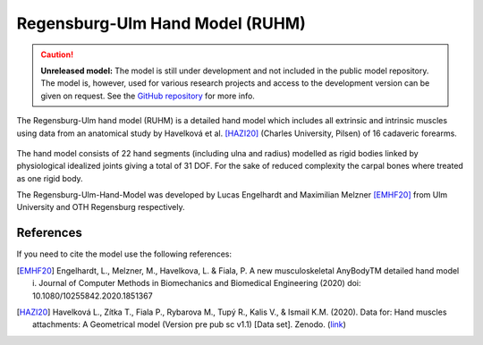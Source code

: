 Regensburg-Ulm Hand Model (RUHM) 
================================

.. rst-class:: without-title

.. caution:: **Unreleased model:** The model is still under development and not included in the public model repository. 
   The model is, however, used for various research projects and access to the development version
   can be given on request. See the `GitHub repository <https://github.com/AnyBody/GMFoot>`__ for more info.

The Regensburg-Ulm hand model (RUHM) is a detailed
hand model which includes all extrinsic and intrinsic muscles using data
from an anatomical study by Havelková et al. [HAZI20]_ (Charles University, Pilsen) of 16 cadaveric forearms. 


.. figure:: _static/ruhm1.png
    :width: 50%


.. figure:: _static/ruhm2.png
    :width: 70%


The hand model consists of 22 hand segments
(including ulna and radius) modelled as rigid bodies
linked by physiological idealized joints giving a total of 31 DOF.
For the sake of reduced complexity the carpal bones where treated as one rigid body.

The Regensburg-Ulm-Hand-Model was developed by Lucas Engelhardt and Maximilian Melzner [EMHF20]_
from Ulm University and OTH Regensburg respectively. 

.. EMBED a rotatable 3D version of the hand model.
.. .. raw:: html 
..     <video width="45%" style="display:block; margin: 0 auto;" controls autoplay loop>
..         <source src="../_static/TLEM2_rotating_model.mp4" type="video/mp4">
..     Your browser does not support the video tag.
..     </video>

.. The model was Lorem ipsum dolor sit amet, consectetur adipiscing elit, sed do
.. eiusmod tempor incididunt ut labore et dolore magna aliqua. Ut enim ad minim
.. veniam, quis nostrud exercitation ullamco laboris nisi ut aliquip ex ea commodo
.. consequat. Duis aute irure dolor in reprehenderit in voluptate velit esse cillum
.. dolore



.. Example Configuration
.. -----------------------

.. Short example of how to enable the the model:  

.. .. code-block:: AnyScriptDoc

..     #define BM_HAND_MODEL  _HAND_MODEL_RUHM_ 

.. You can directly specify the posture of the 
.. detailed hand model by setting the values  in ``Main.HumanModel.Mannequin``:


.. .. code-block:: AnyScriptDoc

..     HumanModel.Mannequin.Posture.Right = {
..       Finger1 = 
..       {
..          CMCAbduction = 10;
..          CMCFlexion = 40;
..          MCPFlexion = 55;
..          MCPAbduction = 0.0;
..          DIPFlexion = 20;
..       };
..       Finger2 =
..       {
..         MCPFlexion = 10;
..         PIPFlexion = 10;
..         DIPFlexion = 5;
..       }; 
..     };


.. .. rst-class:: float-right

.. .. seealso::

..    The :doc:`Leg configuration parameters <../bm_config/leg>` for a
..    full list of configuration parameters.
.. rst-class:: without-title



References
-----------------------

If you need to cite the model use the following references: 


.. [EMHF20] Engelhardt, L., Melzner, M., Havelkova, L. & Fiala, P. 
   A new musculoskeletal AnyBodyTM detailed hand model i. Journal of Computer Methods in Biomechanics and Biomedical Engineering (2020) 
   doi: 10.1080/10255842.2020.1851367

.. [HAZI20] Havelková L., Zítka T., Fiala P., Rybarova M., Tupý R., Kalis V., & Ismail K.M. (2020). 
   Data for: Hand muscles attachments: A Geometrical model (Version pre pub sc v1.1) [Data set]. Zenodo. 
   (`link <http://doi.org/10.5281/zenodo.3954024>`__)
